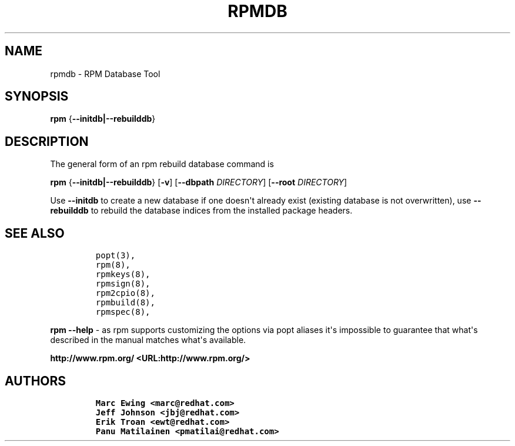 .\" Automatically generated by Pandoc 2.9.2.1
.\"
.TH "RPMDB" "8" "29 June 2010" "" ""
.hy
.SH NAME
.PP
rpmdb - RPM Database Tool
.SH SYNOPSIS
.PP
\f[B]rpm\f[R] {\f[B]--initdb|--rebuilddb\f[R]}
.SH DESCRIPTION
.PP
The general form of an rpm rebuild database command is
.PP
\f[B]rpm\f[R] {\f[B]--initdb|--rebuilddb\f[R]} [\f[B]-v\f[R]]
[\f[B]--dbpath \f[R]\f[I]DIRECTORY\f[R]] [\f[B]--root
\f[R]\f[I]DIRECTORY\f[R]]
.PP
Use \f[B]--initdb\f[R] to create a new database if one doesn\[aq]t
already exist (existing database is not overwritten), use
\f[B]--rebuilddb\f[R] to rebuild the database indices from the installed
package headers.
.SH SEE ALSO
.IP
.nf
\f[C]
popt(3),
rpm(8),
rpmkeys(8),
rpmsign(8),
rpm2cpio(8),
rpmbuild(8),
rpmspec(8),
\f[R]
.fi
.PP
\f[B]rpm --help\f[R] - as rpm supports customizing the options via popt
aliases it\[aq]s impossible to guarantee that what\[aq]s described in
the manual matches what\[aq]s available.
.PP
\f[B]http://www.rpm.org/ <URL:http://www.rpm.org/>\f[R]
.SH AUTHORS
.IP
.nf
\f[C]
Marc Ewing <marc\[at]redhat.com>
Jeff Johnson <jbj\[at]redhat.com>
Erik Troan <ewt\[at]redhat.com>
Panu Matilainen <pmatilai\[at]redhat.com>
\f[R]
.fi
